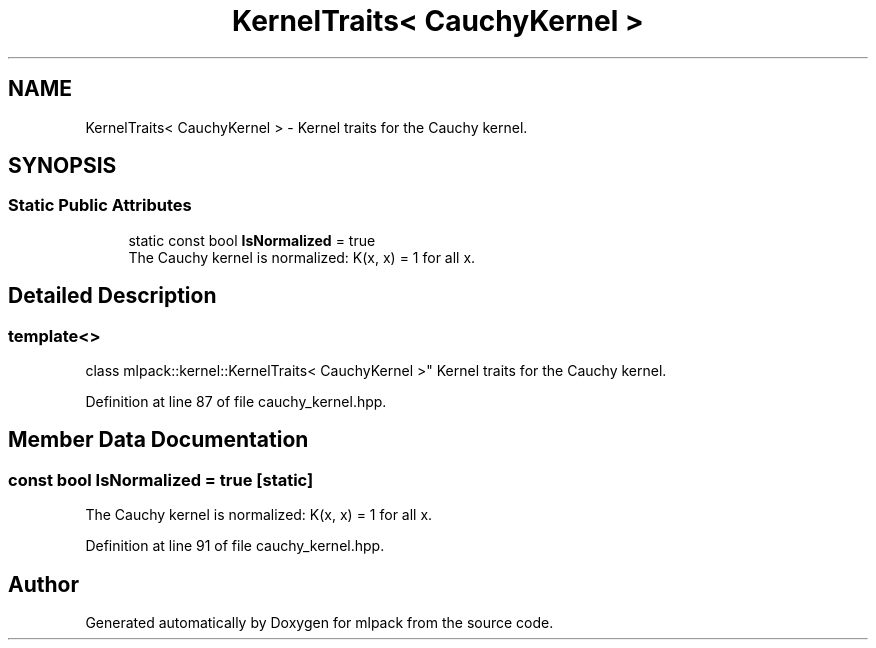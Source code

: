 .TH "KernelTraits< CauchyKernel >" 3 "Sun Aug 22 2021" "Version 3.4.2" "mlpack" \" -*- nroff -*-
.ad l
.nh
.SH NAME
KernelTraits< CauchyKernel > \- Kernel traits for the Cauchy kernel\&.  

.SH SYNOPSIS
.br
.PP
.SS "Static Public Attributes"

.in +1c
.ti -1c
.RI "static const bool \fBIsNormalized\fP = true"
.br
.RI "The Cauchy kernel is normalized: K(x, x) = 1 for all x\&. "
.in -1c
.SH "Detailed Description"
.PP 

.SS "template<>
.br
class mlpack::kernel::KernelTraits< CauchyKernel >"
Kernel traits for the Cauchy kernel\&. 
.PP
Definition at line 87 of file cauchy_kernel\&.hpp\&.
.SH "Member Data Documentation"
.PP 
.SS "const bool IsNormalized = true\fC [static]\fP"

.PP
The Cauchy kernel is normalized: K(x, x) = 1 for all x\&. 
.PP
Definition at line 91 of file cauchy_kernel\&.hpp\&.

.SH "Author"
.PP 
Generated automatically by Doxygen for mlpack from the source code\&.
